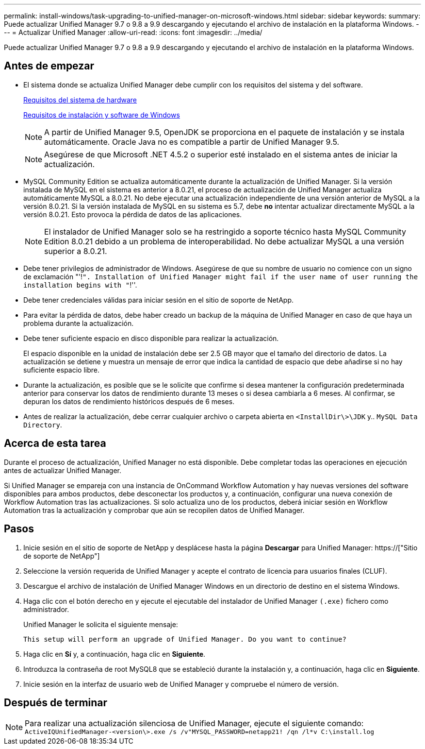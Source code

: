 ---
permalink: install-windows/task-upgrading-to-unified-manager-on-microsoft-windows.html 
sidebar: sidebar 
keywords:  
summary: Puede actualizar Unified Manager 9.7 o 9.8 a 9.9 descargando y ejecutando el archivo de instalación en la plataforma Windows. 
---
= Actualizar Unified Manager
:allow-uri-read: 
:icons: font
:imagesdir: ../media/


[role="lead"]
Puede actualizar Unified Manager 9.7 o 9.8 a 9.9 descargando y ejecutando el archivo de instalación en la plataforma Windows.



== Antes de empezar

* El sistema donde se actualiza Unified Manager debe cumplir con los requisitos del sistema y del software.
+
xref:concept-virtual-infrastructure-or-hardware-system-requirements.adoc[Requisitos del sistema de hardware]

+
xref:reference-windows-software-and-installation-requirements.adoc[Requisitos de instalación y software de Windows]

+
[NOTE]
====
A partir de Unified Manager 9.5, OpenJDK se proporciona en el paquete de instalación y se instala automáticamente. Oracle Java no es compatible a partir de Unified Manager 9.5.

====
+
[NOTE]
====
Asegúrese de que Microsoft .NET 4.5.2 o superior esté instalado en el sistema antes de iniciar la actualización.

====
* MySQL Community Edition se actualiza automáticamente durante la actualización de Unified Manager. Si la versión instalada de MySQL en el sistema es anterior a 8.0.21, el proceso de actualización de Unified Manager actualiza automáticamente MySQL a 8.0.21. No debe ejecutar una actualización independiente de una versión anterior de MySQL a la versión 8.0.21. Si la versión instalada de MySQL en su sistema es 5.7, debe *no* intentar actualizar directamente MySQL a la versión 8.0.21. Esto provoca la pérdida de datos de las aplicaciones.
+
[NOTE]
====
El instalador de Unified Manager solo se ha restringido a soporte técnico hasta MySQL Community Edition 8.0.21 debido a un problema de interoperabilidad. No debe actualizar MySQL a una versión superior a 8.0.21.

====
* Debe tener privilegios de administrador de Windows. Asegúrese de que su nombre de usuario no comience con un signo de exclamación "'!`". Installation of Unified Manager might fail if the user name of user running the installation begins with "`!''.
* Debe tener credenciales válidas para iniciar sesión en el sitio de soporte de NetApp.
* Para evitar la pérdida de datos, debe haber creado un backup de la máquina de Unified Manager en caso de que haya un problema durante la actualización.
* Debe tener suficiente espacio en disco disponible para realizar la actualización.
+
El espacio disponible en la unidad de instalación debe ser 2.5 GB mayor que el tamaño del directorio de datos. La actualización se detiene y muestra un mensaje de error que indica la cantidad de espacio que debe añadirse si no hay suficiente espacio libre.

* Durante la actualización, es posible que se le solicite que confirme si desea mantener la configuración predeterminada anterior para conservar los datos de rendimiento durante 13 meses o si desea cambiarla a 6 meses. Al confirmar, se depuran los datos de rendimiento históricos después de 6 meses.
* Antes de realizar la actualización, debe cerrar cualquier archivo o carpeta abierta en `<InstallDir\>\JDK` y.. `MySQL Data Directory`.




== Acerca de esta tarea

Durante el proceso de actualización, Unified Manager no está disponible. Debe completar todas las operaciones en ejecución antes de actualizar Unified Manager.

Si Unified Manager se empareja con una instancia de OnCommand Workflow Automation y hay nuevas versiones del software disponibles para ambos productos, debe desconectar los productos y, a continuación, configurar una nueva conexión de Workflow Automation tras las actualizaciones. Si solo actualiza uno de los productos, deberá iniciar sesión en Workflow Automation tras la actualización y comprobar que aún se recopilen datos de Unified Manager.



== Pasos

. Inicie sesión en el sitio de soporte de NetApp y desplácese hasta la página *Descargar* para Unified Manager: https://["Sitio de soporte de NetApp"]
. Seleccione la versión requerida de Unified Manager y acepte el contrato de licencia para usuarios finales (CLUF).
. Descargue el archivo de instalación de Unified Manager Windows en un directorio de destino en el sistema Windows.
. Haga clic con el botón derecho en y ejecute el ejecutable del instalador de Unified Manager `(.exe)` fichero como administrador.
+
Unified Manager le solicita el siguiente mensaje:

+
[listing]
----
This setup will perform an upgrade of Unified Manager. Do you want to continue?
----
. Haga clic en *Sí* y, a continuación, haga clic en *Siguiente*.
. Introduzca la contraseña de root MySQL8 que se estableció durante la instalación y, a continuación, haga clic en *Siguiente*.
. Inicie sesión en la interfaz de usuario web de Unified Manager y compruebe el número de versión.




== Después de terminar

[NOTE]
====
Para realizar una actualización silenciosa de Unified Manager, ejecute el siguiente comando: `ActiveIQUnifiedManager-<version\>.exe /s /v"MYSQL_PASSWORD=netapp21! /qn /l*v C:\install.log`

====